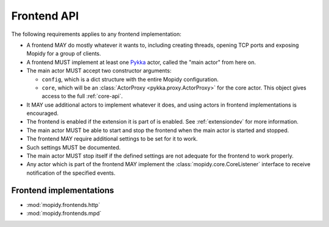 .. _frontend-api:

************
Frontend API
************

The following requirements applies to any frontend implementation:

- A frontend MAY do mostly whatever it wants to, including creating threads,
  opening TCP ports and exposing Mopidy for a group of clients.

- A frontend MUST implement at least one `Pykka
  <http://pykka.readthedocs.org/>`_ actor, called the "main actor" from here
  on.

- The main actor MUST accept two constructor arguments:

  - ``config``, which is a dict structure with the entire Mopidy configuration.

  - ``core``, which will be an :class:`ActorProxy <pykka.proxy.ActorProxy>` for
    the core actor. This object gives access to the full :ref:`core-api`.

- It MAY use additional actors to implement whatever it does, and using actors
  in frontend implementations is encouraged.

- The frontend is enabled if the extension it is part of is enabled. See
  :ref:`extensiondev` for more information.

- The main actor MUST be able to start and stop the frontend when the main
  actor is started and stopped.

- The frontend MAY require additional settings to be set for it to
  work.

- Such settings MUST be documented.

- The main actor MUST stop itself if the defined settings are not adequate for
  the frontend to work properly.

- Any actor which is part of the frontend MAY implement the
  :class:`mopidy.core.CoreListener` interface to receive notification of the
  specified events.


.. _frontend-implementations:

Frontend implementations
========================

* :mod:`mopidy.frontends.http`
* :mod:`mopidy.frontends.mpd`
